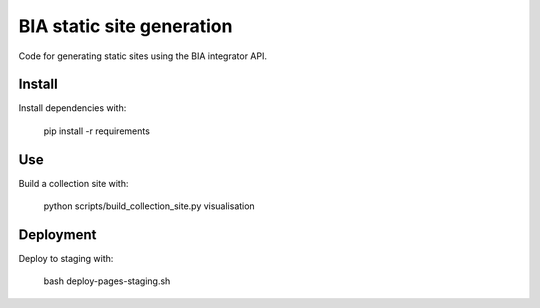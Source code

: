 BIA static site generation
==========================

Code for generating static sites using the BIA integrator API.

Install
-------

Install dependencies with:

    pip install -r requirements

Use
---

Build a collection site with:

    python scripts/build_collection_site.py visualisation

Deployment
----------

Deploy to staging with:

    bash deploy-pages-staging.sh